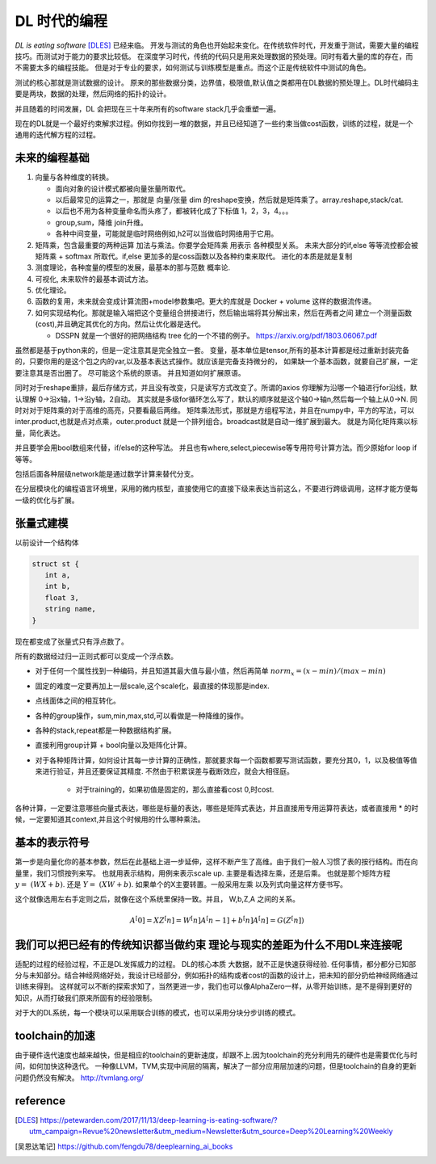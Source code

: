 #############
DL 时代的编程
#############

*DL is eating software* [DLES]_  已经来临。 开发与测试的角色也开始起来变化。在传统软件时代，开发重于测试，需要大量的编程技巧。而测试对于能力的要求比较低。 在深度学习时代，传统的代码只是用来处理数据的预处理。同时有着大量的库的存在，而不需要太多的编程技能。 但是对于专业的要求，如何测试与训练模型是重点。而这个正是传统软件中测试的角色。

测试的核心那就是测试数据的设计。 原来的那些数据分类，边界值，极限值,默认值之类都用在DL数据的预处理上。DL时代编码主要是两块，数据的处理，然后网络的拓扑的设计。

并且随着的时间发展，DL 会把现在三十年来所有的software stack几乎会重塑一遍。


现在的DL就是一个最好约束解求过程。例如你找到一堆的数据，并且已经知道了一些约束当做cost函数，训练的过程，就是一个
通用的迭代解方程的过程。

未来的编程基础
=============

#. 向量与各种维度的转换。

   - 面向对象的设计模式都被向量张量所取代。
   - 以后最常见的运算之一，那就是 向量/张量 dim 的reshape变换，然后就是矩阵乘了。array.reshape,stack/cat.
   - 以后也不用为各种变量命名而头疼了，都被转化成了下标值 1，2，3，4。。。
   - group,sum，降维   join升维。 
   - 各种中间变量，可能就是临时网络例如,h2可以当做临时网络用于它用。
   
     .. code-block::bash
        
        def forward(self,x):
            h1 = self.module(x)
            h2 = self.module(x)
            return (h1,h2)

#. 矩阵乘，包含最重要的两种运算 加法与乘法。你要学会矩阵乘 用表示 各种模型关系。
   未来大部分的if,else 等等流控都会被 矩阵乘 + softmax 所取代。if,else 更加多的是coss函数以及各种约束来取代。
   进化的本质是就是复制
#. 测度理论，各种度量的模型的发展，最基本的那与范数 概率论.
#. 可视化, 未来软件的最基本调试方法。 
#. 优化理论。

#. 函数的复用，未来就会变成计算流图+model参数集吧。更大的库就是 Docker + volume 这样的数据流传递。

#. 如何实现结构化。那就是输入端把这个变量组合拼接进行，然后输出端将其分解出来，然后在两者之间
   建立一个测量函数(cost),并且确定其优化的方向。然后让优化器是迭代。

   - DSSPN 就是一个很好的把网络结构 tree 化的一个不错的例子。 https://arxiv.org/pdf/1803.06067.pdf


虽然都是基于python来的，但是一定注意其是完全独立一套。
变量，基本单位是tensor,所有的基本计算都是经过重新封装完备的，只要你用的是这个包之内的var,以及基本表达式操作。就应该是完备支持微分的，
如果缺一个基本函数，就要自己扩展，一定要注意其是否出圈了。 尽可能这个系统的原语。 并且知道如何扩展原语。

同时对于reshape重排，最后存储方式，并且没有改变，只是读写方式改变了。所谓的axios 你理解为沿哪一个轴进行for沿线，默认理解 0->沿x轴，1->沿y轴，2自动。 其实就是多级for循环怎么写了，默认的顺序就是这个轴0->轴n,然后每一个轴上从0->N. 
同时对对于矩阵乘的对于高维的高亮，只要看最后两维。 
矩阵乘法形式，那就是方组程写法，并且在numpy中，平方的写法，可以inter.product,也就是点对点乘，outer.product 就是一个排列组合。broadcast就是自动一维扩展到最大。 就是为简化矩阵乘以标量，简化表达。 

并且要学会用bool数组来代替，if/else的这种写法。 并且也有where,select,piecewise等专用符号计算方法。而少原始for loop if 等等。

包括后面各种层级network能是通过数学计算来替代分支。

在分层模块化的编程语言环境里，采用的微内核型，直接使用它的直接下级来表达当前这么，不要进行跨级调用，这样才能方便每一级的优化与扩展。

张量式建模
=========

以前设计一个结构体 

.. code-block:: c

   struct st {
      int a,
      int b,
      float 3,
      string name,
   }
   
现在都变成了张量式只有浮点数了。

.. code-block:: c
   array str[n1][n2][n3][n....] = [[][][][]]
   
所有的数据经过归一正则式都可以变成一个浮点数。 

* 对于任何一个属性找到一种编码，并且知道其最大值与最小值，然后再简单 :math:`norm_x=(x-min)/(max-min)` 
* 固定的难度一定要再加上一层scale,这个scale化，最直接的体现那是index. 
* 点线面体之间的相互转化。 
* 各种的group操作，sum,min,max,std,可以看做是一种降维的操作。
* 各种的stack,repeat都是一种数据结构扩展。
* 直接利用group计算 + bool向量以及矩阵化计算。 
* 对于各种矩阵计算，如何设计其每一步计算的正确性，那就要求每一个函数都要写测试函数，要充分其0，1，以及极值等值来进行验证，并且还要保证其精度. 不然由于积累误差与截断效应，就会大相径庭。 
   
   * 对于training的，如果初值是固定的，那么直接看cost 0,时cost. 

各种计算，一定要注意哪些向量式表达，哪些是标量的表达，哪些是矩阵式表达，并且直接用专用运算符表达，或者直接用 * 的时候，一定要知道其context,并且这个时候用的什么哪种乘法。


基本的表示符号
=============

第一步是向量化你的基本参数，然后在此基础上进一步延伸，这样不断产生了高维。由于我们一般人习惯了表的按行结构。而在向量里，我们习惯按列来写。 也就用表示结构，用例来表示scale up. 主要是看选择左乘，还是后乘。 也就是那个矩阵方程 :math:`y=&(WX+b)`. 还是 :math:`Y=&(XW+b)`.  如果单个的X主要转置。一般采用左乘 以及列式向量这样方便书写。

这个就像选用左右手定则之后，就像在这个系统里保持一致。并且， W,b,Z,A 之间的关系。

.. math::

   A^[0]= X
   Z^[n] = W^[n]A^[n-1] +b^[n]
   A^[n] = G(Z^[n])
   
.. code-block:: c
    x1 = [1,
          2,
          3,]
    
    X = [x1,x2,x3,....]

    Z = [X1,X2,X3, ....]
    


我们可以把已经有的传统知识都当做约束 理论与现实的差距为什么不用DL来连接呢
==========================================================================

适配的过程的经验过程，不正是DL发挥威力的过程。 DL的核心本质 大数据，就不正是快速获得经验.
任何事情，都分都分已知部分与未知部分。结合神经网络好处，我设计已经部分，例如拓扑的结构或者cost的函数的设计上，把未知的部分扔给神经网络通过训练来得到。 这样就可以不断的探索求知了，当然更进一步，我们也可以像AlphaZero一样，从零开始训练，是不是得到更好的知识，从而打破我们原来所固有的经验限制。

对于大的DL系统，每一个模块可以采用联合训练的模式，也可以采用分块分步训练的模式。

toolchain的加速
===============

由于硬件迭代速度也越来越快，但是相应的toolchain的更新速度，却跟不上.因为toolchain的充分利用先的硬件也是需要优化与时间，如何加快这种迭代。 一种像LLVM，TVM,实现中间层的隔离，解决了一部分应用层加速的问题，但是toolchain的自身的更新问题仍然没有解决。
http://tvmlang.org/



reference
=========

.. [DLES] https://petewarden.com/2017/11/13/deep-learning-is-eating-software/?utm_campaign=Revue%20newsletter&utm_medium=Newsletter&utm_source=Deep%20Learning%20Weekly
.. [吴恩达笔记] https://github.com/fengdu78/deeplearning_ai_books
